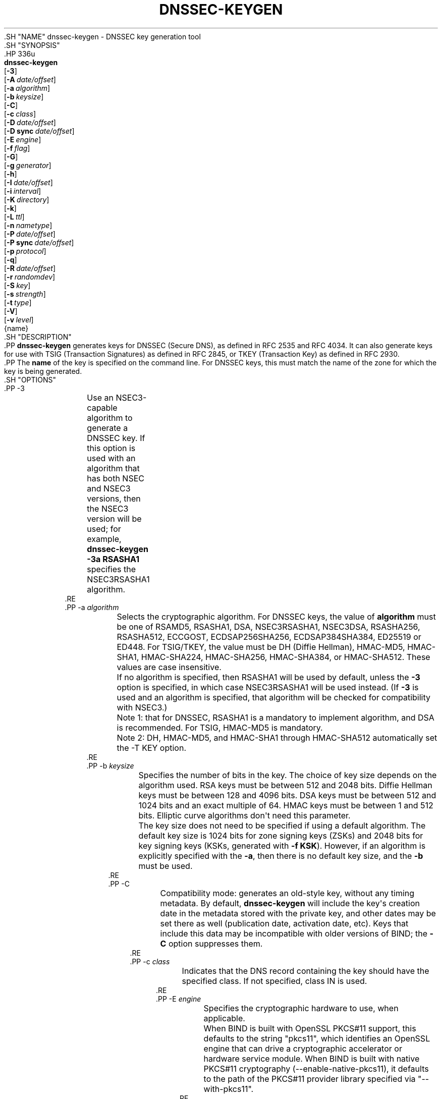 .\" Copyright (C) 2000-2005, 2007-2012, 2014-2020 Internet Systems Consortium, Inc. ("ISC")
.\" 
.\" This Source Code Form is subject to the terms of the Mozilla Public
.\" License, v. 2.0. If a copy of the MPL was not distributed with this
.\" file, You can obtain one at http://mozilla.org/MPL/2.0/.
.\"
.hy 0
.ad l
'\" t
.\"     Title: dnssec-keygen
.\"    Author: 
.\" Generator: DocBook XSL Stylesheets v1.79.1 <http://docbook.sf.net/>
.\"      Date: August 21, 2015
.\"    Manual: BIND9
.\"    Source: ISC
.\"  Language: English
.\"
.TH "DNSSEC\-KEYGEN" "8" "August 21, 2015" "ISC" "BIND9"
.\" -----------------------------------------------------------------
.\" * Define some portability stuff
.\" -----------------------------------------------------------------
.\" ~~~~~~~~~~~~~~~~~~~~~~~~~~~~~~~~~~~~~~~~~~~~~~~~~~~~~~~~~~~~~~~~~
.\" http://bugs.debian.org/507673
.\" http://lists.gnu.org/archive/html/groff/2009-02/msg00013.html
.\" ~~~~~~~~~~~~~~~~~~~~~~~~~~~~~~~~~~~~~~~~~~~~~~~~~~~~~~~~~~~~~~~~~
.ie \n(.g .ds Aq \(aq
.el       .ds Aq '
.\" -----------------------------------------------------------------
.\" * set default formatting
.\" -----------------------------------------------------------------
.\" disable hyphenation
.nh
.\" disable justification (adjust text to left margin only)
.ad l
.\" -----------------------------------------------------------------
.\" * MAIN CONTENT STARTS HERE *
.\" -----------------------------------------------------------------
  .SH "NAME"
dnssec-keygen \- DNSSEC key generation tool
  .SH "SYNOPSIS"
    .HP \w'\fBdnssec\-keygen\fR\ 'u
      \fBdnssec\-keygen\fR
       [\fB\-3\fR]
       [\fB\-A\ \fR\fB\fIdate/offset\fR\fR]
       [\fB\-a\ \fR\fB\fIalgorithm\fR\fR]
       [\fB\-b\ \fR\fB\fIkeysize\fR\fR]
       [\fB\-C\fR]
       [\fB\-c\ \fR\fB\fIclass\fR\fR]
       [\fB\-D\ \fR\fB\fIdate/offset\fR\fR]
       [\fB\-D\ sync\ \fR\fB\fIdate/offset\fR\fR]
       [\fB\-E\ \fR\fB\fIengine\fR\fR]
       [\fB\-f\ \fR\fB\fIflag\fR\fR]
       [\fB\-G\fR]
       [\fB\-g\ \fR\fB\fIgenerator\fR\fR]
       [\fB\-h\fR]
       [\fB\-I\ \fR\fB\fIdate/offset\fR\fR]
       [\fB\-i\ \fR\fB\fIinterval\fR\fR]
       [\fB\-K\ \fR\fB\fIdirectory\fR\fR]
       [\fB\-k\fR]
       [\fB\-L\ \fR\fB\fIttl\fR\fR]
       [\fB\-n\ \fR\fB\fInametype\fR\fR]
       [\fB\-P\ \fR\fB\fIdate/offset\fR\fR]
       [\fB\-P\ sync\ \fR\fB\fIdate/offset\fR\fR]
       [\fB\-p\ \fR\fB\fIprotocol\fR\fR]
       [\fB\-q\fR]
       [\fB\-R\ \fR\fB\fIdate/offset\fR\fR]
       [\fB\-r\ \fR\fB\fIrandomdev\fR\fR]
       [\fB\-S\ \fR\fB\fIkey\fR\fR]
       [\fB\-s\ \fR\fB\fIstrength\fR\fR]
       [\fB\-t\ \fR\fB\fItype\fR\fR]
       [\fB\-V\fR]
       [\fB\-v\ \fR\fB\fIlevel\fR\fR]
       {name}
  .SH "DESCRIPTION"
    .PP
\fBdnssec\-keygen\fR
generates keys for DNSSEC (Secure DNS), as defined in RFC 2535 and RFC 4034\&. It can also generate keys for use with TSIG (Transaction Signatures) as defined in RFC 2845, or TKEY (Transaction Key) as defined in RFC 2930\&.
    .PP
The
\fBname\fR
of the key is specified on the command line\&. For DNSSEC keys, this must match the name of the zone for which the key is being generated\&.
  .SH "OPTIONS"
      .PP
\-3
.RS 4
	  Use an NSEC3\-capable algorithm to generate a DNSSEC key\&. If this option is used with an algorithm that has both NSEC and NSEC3 versions, then the NSEC3 version will be used; for example,
\fBdnssec\-keygen \-3a RSASHA1\fR
specifies the NSEC3RSASHA1 algorithm\&.
      .RE
      .PP
\-a \fIalgorithm\fR
.RS 4
	  Selects the cryptographic algorithm\&. For DNSSEC keys, the value of
\fBalgorithm\fR
must be one of RSAMD5, RSASHA1, DSA, NSEC3RSASHA1, NSEC3DSA, RSASHA256, RSASHA512, ECCGOST, ECDSAP256SHA256, ECDSAP384SHA384, ED25519 or ED448\&. For TSIG/TKEY, the value must be DH (Diffie Hellman), HMAC\-MD5, HMAC\-SHA1, HMAC\-SHA224, HMAC\-SHA256, HMAC\-SHA384, or HMAC\-SHA512\&. These values are case insensitive\&.
.sp
	  If no algorithm is specified, then RSASHA1 will be used by default, unless the
\fB\-3\fR
option is specified, in which case NSEC3RSASHA1 will be used instead\&. (If
\fB\-3\fR
is used and an algorithm is specified, that algorithm will be checked for compatibility with NSEC3\&.)
.sp
	  Note 1: that for DNSSEC, RSASHA1 is a mandatory to implement algorithm, and DSA is recommended\&. For TSIG, HMAC\-MD5 is mandatory\&.
.sp
	  Note 2: DH, HMAC\-MD5, and HMAC\-SHA1 through HMAC\-SHA512 automatically set the \-T KEY option\&.
      .RE
      .PP
\-b \fIkeysize\fR
.RS 4
	  Specifies the number of bits in the key\&. The choice of key size depends on the algorithm used\&. RSA keys must be between 512 and 2048 bits\&. Diffie Hellman keys must be between 128 and 4096 bits\&. DSA keys must be between 512 and 1024 bits and an exact multiple of 64\&. HMAC keys must be between 1 and 512 bits\&. Elliptic curve algorithms don\*(Aqt need this parameter\&.
.sp
	  The key size does not need to be specified if using a default algorithm\&. The default key size is 1024 bits for zone signing keys (ZSKs) and 2048 bits for key signing keys (KSKs, generated with
\fB\-f KSK\fR)\&. However, if an algorithm is explicitly specified with the
\fB\-a\fR, then there is no default key size, and the
\fB\-b\fR
must be used\&.
      .RE
      .PP
\-C
.RS 4
	  Compatibility mode: generates an old\-style key, without any timing metadata\&. By default,
\fBdnssec\-keygen\fR
will include the key\*(Aqs creation date in the metadata stored with the private key, and other dates may be set there as well (publication date, activation date, etc)\&. Keys that include this data may be incompatible with older versions of BIND; the
\fB\-C\fR
option suppresses them\&.
      .RE
      .PP
\-c \fIclass\fR
.RS 4
	  Indicates that the DNS record containing the key should have the specified class\&. If not specified, class IN is used\&.
      .RE
      .PP
\-E \fIengine\fR
.RS 4
	  Specifies the cryptographic hardware to use, when applicable\&.
.sp
	  When BIND is built with OpenSSL PKCS#11 support, this defaults to the string "pkcs11", which identifies an OpenSSL engine that can drive a cryptographic accelerator or hardware service module\&. When BIND is built with native PKCS#11 cryptography (\-\-enable\-native\-pkcs11), it defaults to the path of the PKCS#11 provider library specified via "\-\-with\-pkcs11"\&.
      .RE
      .PP
\-f \fIflag\fR
.RS 4
	  Set the specified flag in the flag field of the KEY/DNSKEY record\&. The only recognized flags are KSK (Key Signing Key) and REVOKE\&.
      .RE
      .PP
\-G
.RS 4
	  Generate a key, but do not publish it or sign with it\&. This option is incompatible with \-P and \-A\&.
      .RE
      .PP
\-g \fIgenerator\fR
.RS 4
	  If generating a Diffie Hellman key, use this generator\&. Allowed values are 2 and 5\&. If no generator is specified, a known prime from RFC 2539 will be used if possible; otherwise the default is 2\&.
      .RE
      .PP
\-h
.RS 4
	  Prints a short summary of the options and arguments to
\fBdnssec\-keygen\fR\&.
      .RE
      .PP
\-K \fIdirectory\fR
.RS 4
	  Sets the directory in which the key files are to be written\&.
      .RE
      .PP
\-k
.RS 4
	  Deprecated in favor of \-T KEY\&.
      .RE
      .PP
\-L \fIttl\fR
.RS 4
	  Sets the default TTL to use for this key when it is converted into a DNSKEY RR\&. If the key is imported into a zone, this is the TTL that will be used for it, unless there was already a DNSKEY RRset in place, in which case the existing TTL would take precedence\&. If this value is not set and there is no existing DNSKEY RRset, the TTL will default to the SOA TTL\&. Setting the default TTL to
0
or
none
is the same as leaving it unset\&.
      .RE
      .PP
\-n \fInametype\fR
.RS 4
	  Specifies the owner type of the key\&. The value of
\fBnametype\fR
must either be ZONE (for a DNSSEC zone key (KEY/DNSKEY)), HOST or ENTITY (for a key associated with a host (KEY)), USER (for a key associated with a user(KEY)) or OTHER (DNSKEY)\&. These values are case insensitive\&. Defaults to ZONE for DNSKEY generation\&.
      .RE
      .PP
\-p \fIprotocol\fR
.RS 4
	  Sets the protocol value for the generated key, for use with
\fB\-T KEY\fR\&. The protocol is a number between 0 and 255\&. The default is 3 (DNSSEC)\&. Other possible values for this argument are listed in RFC 2535 and its successors\&.
      .RE
      .PP
\-q
.RS 4
	  Quiet mode: Suppresses unnecessary output, including progress indication\&. Without this option, when
\fBdnssec\-keygen\fR
is run interactively to generate an RSA or DSA key pair, it will print a string of symbols to
stderr
indicating the progress of the key generation\&. A \*(Aq\&.\*(Aq indicates that a random number has been found which passed an initial sieve test; \*(Aq+\*(Aq means a number has passed a single round of the Miller\-Rabin primality test; a space means that the number has passed all the tests and is a satisfactory key\&.
      .RE
      .PP
\-r \fIrandomdev\fR
.RS 4
	  Specifies the source of randomness\&. If the operating system does not provide a
/dev/random
or equivalent device, the default source of randomness is keyboard input\&.
randomdev
specifies the name of a character device or file containing random data to be used instead of the default\&. The special value
keyboard
indicates that keyboard input should be used\&.
      .RE
      .PP
\-S \fIkey\fR
.RS 4
	  Create a new key which is an explicit successor to an existing key\&. The name, algorithm, size, and type of the key will be set to match the existing key\&. The activation date of the new key will be set to the inactivation date of the existing one\&. The publication date will be set to the activation date minus the prepublication interval, which defaults to 30 days\&.
      .RE
      .PP
\-s \fIstrength\fR
.RS 4
	  Specifies the strength value of the key\&. The strength is a number between 0 and 15, and currently has no defined purpose in DNSSEC\&.
      .RE
      .PP
\-T \fIrrtype\fR
.RS 4
	  Specifies the resource record type to use for the key\&.
\fBrrtype\fR
must be either DNSKEY or KEY\&. The default is DNSKEY when using a DNSSEC algorithm, but it can be overridden to KEY for use with SIG(0)\&.
Using any TSIG algorithm (HMAC\-* or DH) forces this option to KEY\&.
      .RE
      .PP
\-t \fItype\fR
.RS 4
	  Indicates the use of the key, for use with
\fB\-T KEY\fR\&.
\fBtype\fR
must be one of AUTHCONF, NOAUTHCONF, NOAUTH, or NOCONF\&. The default is AUTHCONF\&. AUTH refers to the ability to authenticate data, and CONF the ability to encrypt data\&.
      .RE
      .PP
\-V
.RS 4
	  Prints version information\&.
      .RE
      .PP
\-v \fIlevel\fR
.RS 4
	  Sets the debugging level\&.
      .RE
  .SH "TIMING OPTIONS"
    .PP
Dates can be expressed in the format YYYYMMDD or YYYYMMDDHHMMSS\&. If the argument begins with a \*(Aq+\*(Aq or \*(Aq\-\*(Aq, it is interpreted as an offset from the present time\&. For convenience, if such an offset is followed by one of the suffixes \*(Aqy\*(Aq, \*(Aqmo\*(Aq, \*(Aqw\*(Aq, \*(Aqd\*(Aq, \*(Aqh\*(Aq, or \*(Aqmi\*(Aq, then the offset is computed in years (defined as 365 24\-hour days, ignoring leap years), months (defined as 30 24\-hour days), weeks, days, hours, or minutes, respectively\&. Without a suffix, the offset is computed in seconds\&. To explicitly prevent a date from being set, use \*(Aqnone\*(Aq or \*(Aqnever\*(Aq\&.
      .PP
\-P \fIdate/offset\fR
.RS 4
	  Sets the date on which a key is to be published to the zone\&. After that date, the key will be included in the zone but will not be used to sign it\&. If not set, and if the \-G option has not been used, the default is "now"\&.
      .RE
      .PP
\-P sync \fIdate/offset\fR
.RS 4
	  Sets the date on which CDS and CDNSKEY records that match this key are to be published to the zone\&.
      .RE
      .PP
\-A \fIdate/offset\fR
.RS 4
	  Sets the date on which the key is to be activated\&. After that date, the key will be included in the zone and used to sign it\&. If not set, and if the \-G option has not been used, the default is "now"\&. If set, if and \-P is not set, then the publication date will be set to the activation date minus the prepublication interval\&.
      .RE
      .PP
\-R \fIdate/offset\fR
.RS 4
	  Sets the date on which the key is to be revoked\&. After that date, the key will be flagged as revoked\&. It will be included in the zone and will be used to sign it\&.
      .RE
      .PP
\-I \fIdate/offset\fR
.RS 4
	  Sets the date on which the key is to be retired\&. After that date, the key will still be included in the zone, but it will not be used to sign it\&.
      .RE
      .PP
\-D \fIdate/offset\fR
.RS 4
	  Sets the date on which the key is to be deleted\&. After that date, the key will no longer be included in the zone\&. (It may remain in the key repository, however\&.)
      .RE
      .PP
\-D sync \fIdate/offset\fR
.RS 4
	  Sets the date on which the CDS and CDNSKEY records that match this key are to be deleted\&.
      .RE
      .PP
\-i \fIinterval\fR
.RS 4
          Sets the prepublication interval for a key\&. If set, then the publication and activation dates must be separated by at least this much time\&. If the activation date is specified but the publication date isn\*(Aqt, then the publication date will default to this much time before the activation date; conversely, if the publication date is specified but activation date isn\*(Aqt, then activation will be set to this much time after publication\&.
.sp
          If the key is being created as an explicit successor to another key, then the default prepublication interval is 30 days; otherwise it is zero\&.
.sp
          As with date offsets, if the argument is followed by one of the suffixes \*(Aqy\*(Aq, \*(Aqmo\*(Aq, \*(Aqw\*(Aq, \*(Aqd\*(Aq, \*(Aqh\*(Aq, or \*(Aqmi\*(Aq, then the interval is measured in years, months, weeks, days, hours, or minutes, respectively\&. Without a suffix, the interval is measured in seconds\&.
      .RE
  .SH "GENERATED KEYS"
    .PP
When
\fBdnssec\-keygen\fR
completes successfully, it prints a string of the form
Knnnn\&.+aaa+iiiii
to the standard output\&. This is an identification string for the key it has generated\&.
.sp
.RS 4
.ie n \{\
\h'-04'\(bu\h'+03'\c
.\}
.el \{\
.sp -1
.IP \(bu 2.3
.\}
	nnnn
is the key name\&.
      .RE
.sp
.RS 4
.ie n \{\
\h'-04'\(bu\h'+03'\c
.\}
.el \{\
.sp -1
.IP \(bu 2.3
.\}
	aaa
is the numeric representation of the algorithm\&.
      .RE
.sp
.RS 4
.ie n \{\
\h'-04'\(bu\h'+03'\c
.\}
.el \{\
.sp -1
.IP \(bu 2.3
.\}
	iiiii
is the key identifier (or footprint)\&.
      .RE
    .PP
\fBdnssec\-keygen\fR
creates two files, with names based on the printed string\&.
Knnnn\&.+aaa+iiiii\&.key
contains the public key, and
Knnnn\&.+aaa+iiiii\&.private
contains the private key\&.
    .PP
The
\&.key
file contains a DNS KEY record that can be inserted into a zone file (directly or with a $INCLUDE statement)\&.
    .PP
The
\&.private
file contains algorithm\-specific fields\&. For obvious security reasons, this file does not have general read permission\&.
    .PP
Both
\&.key
and
\&.private
files are generated for symmetric cryptography algorithms such as HMAC\-MD5, even though the public and private key are equivalent\&.
  .SH "EXAMPLE"
    .PP
To generate a 768\-bit DSA key for the domain
\fBexample\&.com\fR, the following command would be issued:
    .PP
\fBdnssec\-keygen \-a DSA \-b 768 \-n ZONE example\&.com\fR
    .PP
The command would print a string of the form:
    .PP
\fBKexample\&.com\&.+003+26160\fR
    .PP
In this example,
\fBdnssec\-keygen\fR
creates the files
Kexample\&.com\&.+003+26160\&.key
and
Kexample\&.com\&.+003+26160\&.private\&.
    .PP
To generate a matching key\-signing key, issue the command:
    .PP
\fBdnssec\-keygen \-a DSA \-b 768 \-n ZONE \-f KSK example\&.com\fR
  .SH "SEE ALSO"
    .PP
\fBdnssec-signzone\fR(8),
BIND 9 Administrator Reference Manual,
RFC 2539,
RFC 2845,
RFC 4034\&.
.SH "AUTHOR"
.PP
\fBInternet Systems Consortium, Inc\&.\fR
.SH "COPYRIGHT"
.br
Copyright \(co 2000-2005, 2007-2012, 2014-2020 Internet Systems Consortium, Inc. ("ISC")
.br
